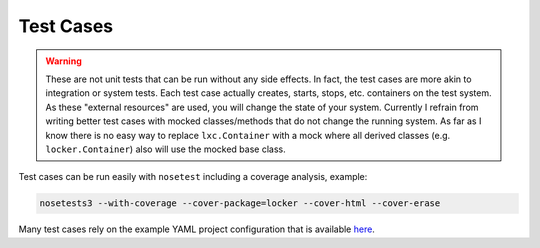 Test Cases
==========

.. warning:: These are not unit tests that can be run without any side effects.
             In fact, the test cases are more akin to integration or system
             tests. Each test case actually creates, starts, stops, etc.
             containers on the test system. As these "external resources" are
             used, you will change the state of your system.
             Currently I refrain from writing better test cases with mocked
             classes/methods that do not change the running system. As far as I
             know there is no easy way to replace ``lxc.Container`` with a mock
             where all derived classes (e.g. ``locker.Container``) also will use
             the mocked base class.

Test cases can be run easily with ``nosetest`` including a coverage analysis,
example:

.. code::

    nosetests3 --with-coverage --cover-package=locker --cover-html --cover-erase

Many test cases rely on the example YAML project configuration that is available
`here <./docs/examples/locker.yaml>`_.
